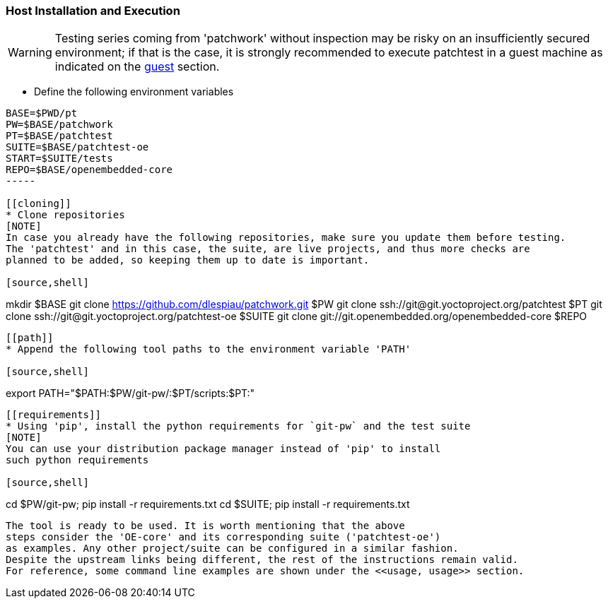[[host]]
=== Host Installation and Execution
[WARNING]
Testing series coming from 'patchwork' without inspection may be risky on an insufficiently secured
environment; if that is the case, it is [red]#strongly recommended# to execute patchtest in a guest machine
as indicated on the <<guest, guest>> section.

[[env-vars]]
* Define the following environment variables

[source,shell]
----
BASE=$PWD/pt
PW=$BASE/patchwork
PT=$BASE/patchtest
SUITE=$BASE/patchtest-oe
START=$SUITE/tests
REPO=$BASE/openembedded-core
-----

[[cloning]]
* Clone repositories
[NOTE]
In case you already have the following repositories, make sure you update them before testing.
The 'patchtest' and in this case, the suite, are live projects, and thus more checks are
planned to be added, so keeping them up to date is important.

[source,shell]
----
mkdir $BASE
git clone https://github.com/dlespiau/patchwork.git $PW
git clone ssh://git@git.yoctoproject.org/patchtest $PT
git clone ssh://git@git.yoctoproject.org/patchtest-oe $SUITE
git clone git://git.openembedded.org/openembedded-core $REPO
----

[[path]]
* Append the following tool paths to the environment variable 'PATH'

[source,shell]
----
export PATH="$PATH:$PW/git-pw/:$PT/scripts:$PT:"
----

[[requirements]]
* Using 'pip', install the python requirements for `git-pw` and the test suite
[NOTE]
You can use your distribution package manager instead of 'pip' to install
such python requirements

[source,shell]
----
cd $PW/git-pw; pip install -r requirements.txt
cd $SUITE; pip install -r requirements.txt
----

The tool is ready to be used. It is worth mentioning that the above
steps consider the 'OE-core' and its corresponding suite ('patchtest-oe')
as examples. Any other project/suite can be configured in a similar fashion.
Despite the upstream links being different, the rest of the instructions remain valid.
For reference, some command line examples are shown under the <<usage, usage>> section.
